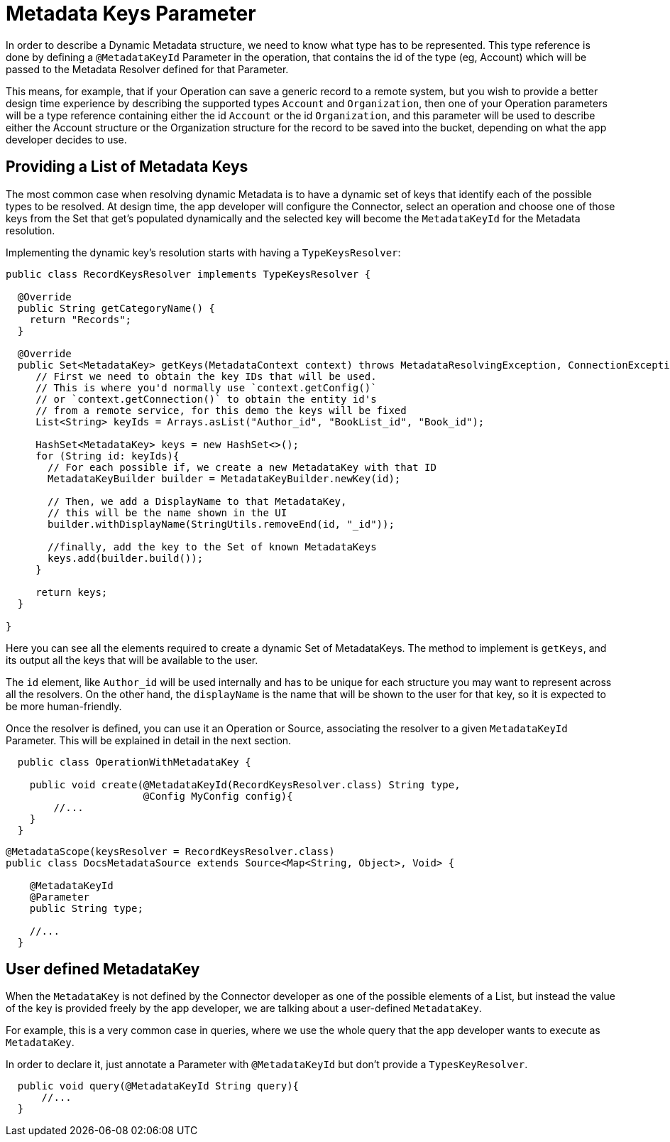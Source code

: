 = Metadata Keys Parameter
:keywords: mule, sdk, metadata, datasense, keys, type

In order to describe a Dynamic Metadata structure, we need to
know what type has to be represented.
This type reference is done by defining a `@MetadataKeyId` Parameter in
the operation, that contains the id of the type (eg, Account) which will
be passed to the Metadata Resolver defined for that Parameter.

This means, for example, that if your Operation can save a generic
record to a remote system, but you wish to provide a better design time
experience by describing the supported types `Account` and
`Organization`, then one of your Operation parameters will be a type
reference containing either the id `Account` or the id `Organization`,
and this parameter will be used to describe either the Account
structure or the Organization structure for the record to be saved
into the bucket, depending on what the app developer decides to use.

== Providing a List of Metadata Keys

The most common case when resolving dynamic Metadata is to have a dynamic
set of keys that identify each of the possible types to be resolved.
At design time, the app developer will configure the Connector,
select an operation and choose one of those keys from the Set that get's
populated dynamically and the selected key will become the `MetadataKeyId`
for the Metadata resolution.


Implementing the dynamic key's resolution starts with having a `TypeKeysResolver`:

[source,java,linenums]
----
public class RecordKeysResolver implements TypeKeysResolver {

  @Override
  public String getCategoryName() {
    return "Records";
  }

  @Override
  public Set<MetadataKey> getKeys(MetadataContext context) throws MetadataResolvingException, ConnectionException {
     // First we need to obtain the key IDs that will be used.
     // This is where you'd normally use `context.getConfig()`
     // or `context.getConnection()` to obtain the entity id's
     // from a remote service, for this demo the keys will be fixed
     List<String> keyIds = Arrays.asList("Author_id", "BookList_id", "Book_id");

     HashSet<MetadataKey> keys = new HashSet<>();
     for (String id: keyIds){
       // For each possible if, we create a new MetadataKey with that ID
       MetadataKeyBuilder builder = MetadataKeyBuilder.newKey(id);

       // Then, we add a DisplayName to that MetadataKey,
       // this will be the name shown in the UI
       builder.withDisplayName(StringUtils.removeEnd(id, "_id"));

       //finally, add the key to the Set of known MetadataKeys
       keys.add(builder.build());
     }

     return keys;
  }

}
----

Here you can see all the elements required to create a dynamic Set of
MetadataKeys. The method to implement is `getKeys`, and its output
all the keys that will be available to the user.

The `id` element, like `Author_id` will be used internally and has to
be unique for each structure you may want to represent across all the
resolvers. On the other hand, the `displayName` is the name that
will be shown to the user for that key, so it is expected to be more
human-friendly.

// _TODO Fix broken Image
// image::metadata/keys_single_drop.png[MetadataKeys Single Level Dropdown]

Once the resolver is defined, you can use it an Operation or Source,
associating the resolver to a given `MetadataKeyId` Parameter.
This will be explained in detail in the next section.

[source,java,linenums]
----
  public class OperationWithMetadataKey {

    public void create(@MetadataKeyId(RecordKeysResolver.class) String type,
                       @Config MyConfig config){
        //...
    }
  }
----


[source,java,linenums]
----
@MetadataScope(keysResolver = RecordKeysResolver.class)
public class DocsMetadataSource extends Source<Map<String, Object>, Void> {

    @MetadataKeyId
    @Parameter
    public String type;

    //...
  }
----

//TODO multilevel metadata keys

== User defined MetadataKey

When the `MetadataKey` is not defined by the Connector developer as one of the possible elements of a List,
but instead the value of the key is provided freely by the app developer,
we are talking about a user-defined `MetadataKey`.

For example, this is a very common case in queries, where we use the whole query
that the app developer wants to execute as `MetadataKey`.

In order to declare it, just annotate a Parameter with `@MetadataKeyId` but don't provide a `TypesKeyResolver`.

[source,java,linenums]
----
  public void query(@MetadataKeyId String query){
      //...
  }
----
